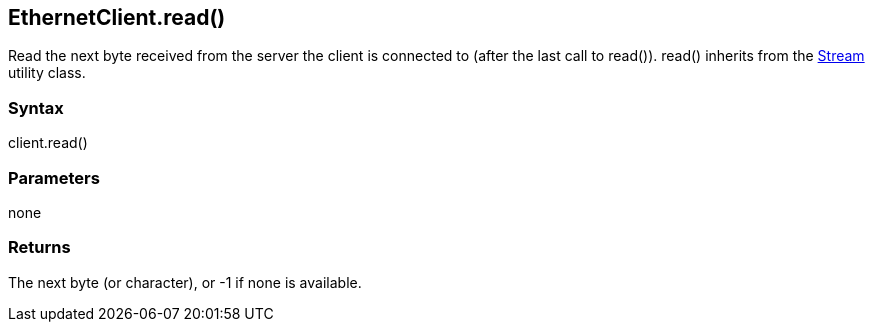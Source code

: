 == EthernetClient.read() ==

Read the next byte received from the server the client is connected to
(after the last call to read()). read() inherits from the
link:../../stream/[Stream] utility class.

=== Syntax ===

client.read()

=== Parameters ===

none

=== Returns ===

The next byte (or character), or -1 if none is available.